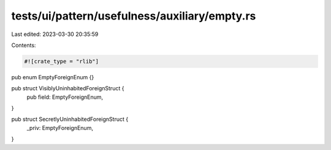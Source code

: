 tests/ui/pattern/usefulness/auxiliary/empty.rs
==============================================

Last edited: 2023-03-30 20:35:59

Contents:

.. code-block:: rs

    #![crate_type = "rlib"]
pub enum EmptyForeignEnum {}

pub struct VisiblyUninhabitedForeignStruct {
    pub field: EmptyForeignEnum,
}

pub struct SecretlyUninhabitedForeignStruct {
    _priv: EmptyForeignEnum,
}


